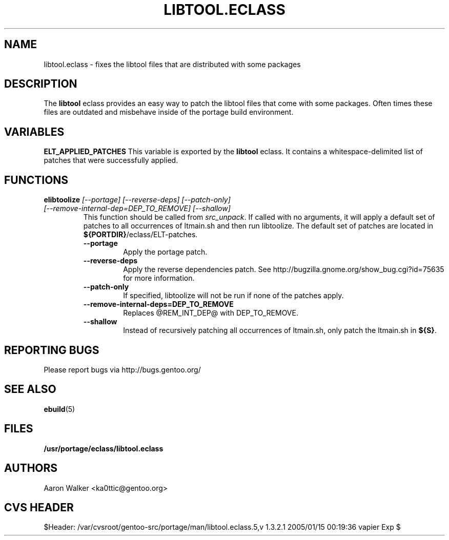 .TH "LIBTOOL.ECLASS" "5" "Aug 2004" "Portage 2.0.51" "portage"
.SH "NAME"
libtool.eclass \- fixes the libtool files that are distributed with some 
packages
.SH "DESCRIPTION"
The \fBlibtool\fR eclass provides an easy way to patch the libtool files 
that come with some packages.  Often times these files are outdated and 
misbehave inside of the portage build environment.
.SH "VARIABLES"
.BR "ELT_APPLIED_PATCHES"
This variable is exported by the \fBlibtool\fR eclass.  It contains a 
whitespace-delimited list of patches that were successfully applied.
.SH "FUNCTIONS"
.TP
.B "elibtoolize " "\fI[--portage] [--reverse-deps] [--patch-only] [--remove-internal-dep=DEP_TO_REMOVE] [--shallow]\fR"
This function should be called from \fIsrc_unpack\fR.  If called with no 
arguments, it will apply a default set of patches to all occurrences of 
ltmain.sh and then run libtoolize.  The default set of patches are located 
in \fB${PORTDIR}\fR/eclass/ELT-patches.
.RS
.TP
.BR "--portage"
Apply the portage patch.
.TP
.BR "--reverse-deps"
Apply the reverse dependencies patch.  See http://bugzilla.gnome.org/show_bug.cgi?id=75635
for more information.
.TP
.BR "--patch-only"
If specified, libtoolize will not be run if none of the patches apply.
.TP
.BR "--remove-internal-deps=DEP_TO_REMOVE"
Replaces @REM_INT_DEP@ with DEP_TO_REMOVE.
.TP
.BR "--shallow"
Instead of recursively patching all occurrences of ltmain.sh, only patch the
ltmain.sh in \fB${S}\fR.
.RE
.SH "REPORTING BUGS"
Please report bugs via http://bugs.gentoo.org/
.SH "SEE ALSO"
.BR ebuild (5)
.SH "FILES"
.BR /usr/portage/eclass/libtool.eclass
.SH "AUTHORS"
Aaron Walker <ka0ttic@gentoo.org>
.SH "CVS HEADER"
$Header: /var/cvsroot/gentoo-src/portage/man/libtool.eclass.5,v 1.3.2.1 2005/01/15 00:19:36 vapier Exp $
